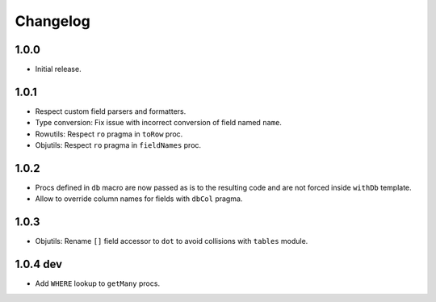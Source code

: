 #########
Changelog
#########


=====
1.0.0
=====

-   Initial release.


=====
1.0.1
=====

-   Respect custom field parsers and formatters.
-   Type conversion: Fix issue with incorrect conversion of field named ``name``.
-   Rowutils: Respect ``ro`` pragma in ``toRow`` proc.
-   Objutils: Respect ``ro`` pragma in ``fieldNames`` proc.


=====
1.0.2
=====

-   Procs defined in ``db`` macro are now passed as is to the resulting code and are not forced inside ``withDb`` template.
-   Allow to override column names for fields with ``dbCol`` pragma.


=====
1.0.3
=====

-   Objutils: Rename ``[]`` field accessor to ``dot`` to avoid collisions with ``tables`` module.


=========
1.0.4 dev
=========

-   Add ``WHERE`` lookup to ``getMany`` procs.
